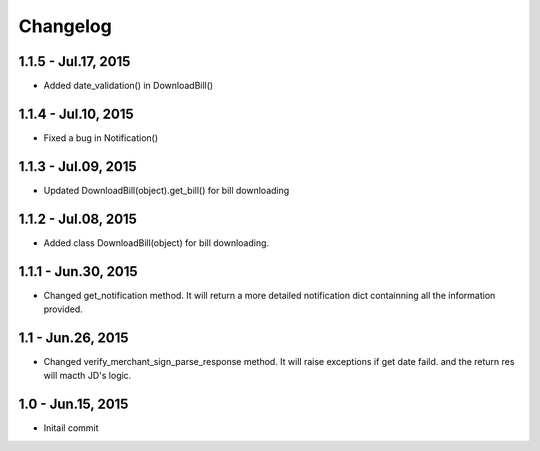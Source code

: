 Changelog
==============================
1.1.5 - Jul.17, 2015
------------------------------
- Added date_validation() in DownloadBill()


1.1.4 - Jul.10, 2015
------------------------------
- Fixed a bug in Notification()

1.1.3 - Jul.09, 2015
------------------------------

- Updated DownloadBill(object).get_bill() for bill downloading

1.1.2 - Jul.08, 2015
------------------------------

- Added class DownloadBill(object) for bill downloading.

1.1.1 - Jun.30, 2015
------------------------------

- Changed get_notification method.
  It will return a more detailed notification dict 
  containning all the information provided.

1.1 - Jun.26, 2015
------------------------------

- Changed verify_merchant_sign_parse_response method.
  It will raise exceptions if get date faild.
  and the return res will macth JD's logic.

1.0 - Jun.15, 2015
------------------------------

- Initail commit

